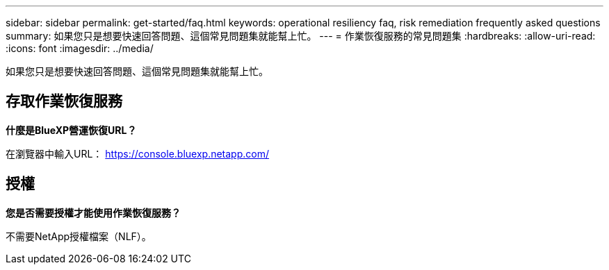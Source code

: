 ---
sidebar: sidebar 
permalink: get-started/faq.html 
keywords: operational resiliency faq, risk remediation frequently asked questions 
summary: 如果您只是想要快速回答問題、這個常見問題集就能幫上忙。 
---
= 作業恢復服務的常見問題集
:hardbreaks:
:allow-uri-read: 
:icons: font
:imagesdir: ../media/


[role="lead"]
如果您只是想要快速回答問題、這個常見問題集就能幫上忙。



== 存取作業恢復服務

*什麼是BlueXP營運恢復URL？*

在瀏覽器中輸入URL： https://console.bluexp.netapp.com/[]



== 授權

*您是否需要授權才能使用作業恢復服務？*

不需要NetApp授權檔案（NLF）。
